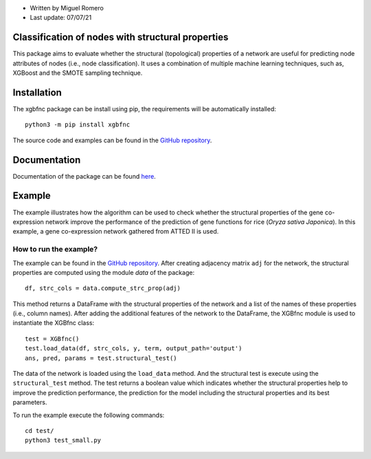 * Written by Miguel Romero
* Last update: 07/07/21

Classification of nodes with structural properties
--------------------------------------------------

This package aims to evaluate whether the structural (topological)
properties of a network are useful for predicting node attributes of
nodes (i.e., node classification). It uses a combination of multiple
machine learning techniques, such as, XGBoost and the SMOTE sampling
technique.

Installation
------------

The xgbfnc package can be install using pip, the requirements will be
automatically installed::

  python3 -m pip install xgbfnc

The source code and examples can be found in the
`GitHub repository <https://github.com/migueleci/XGBfnc>`_.

Documentation
-------------

Documentation of the package can be found `here <https://xgbfnc.readthedocs.io/en/latest/>`_.

Example
-------

The example illustrates how the algorithm can be used to check whether
the structural properties of the gene co-expression network improve the
performance of the prediction of gene functions for rice
(*Oryza sativa Japonica*). In this example, a gene co-expression network
gathered from ATTED II is used.

How to run the example?
^^^^^^^^^^^^^^^^^^^^^^^

The example can be found in the
`GitHub repository <https://github.com/migueleci/XGBfnc>`_. After creating
adjacency matrix ``adj`` for the network, the structural properties are computed
using the module `data` of the package::

  df, strc_cols = data.compute_strc_prop(adj)

This method returns a DataFrame with the structural properties of the network
and a list of the names of these properties (i.e., column names). After adding
the additional features of the network to the DataFrame, the XGBfnc module is
used to instantiate the XGBfnc class::

  test = XGBfnc()
  test.load_data(df, strc_cols, y, term, output_path='output')
  ans, pred, params = test.structural_test()

The data of the network is loaded using the ``load_data`` method. And the
structural test is execute using the ``structural_test`` method. The test
returns a boolean value which indicates whether the structural properties
help to improve the prediction performance, the prediction for the model
including the structural properties and its best parameters.

To run the example execute the following commands::

  cd test/
  python3 test_small.py
